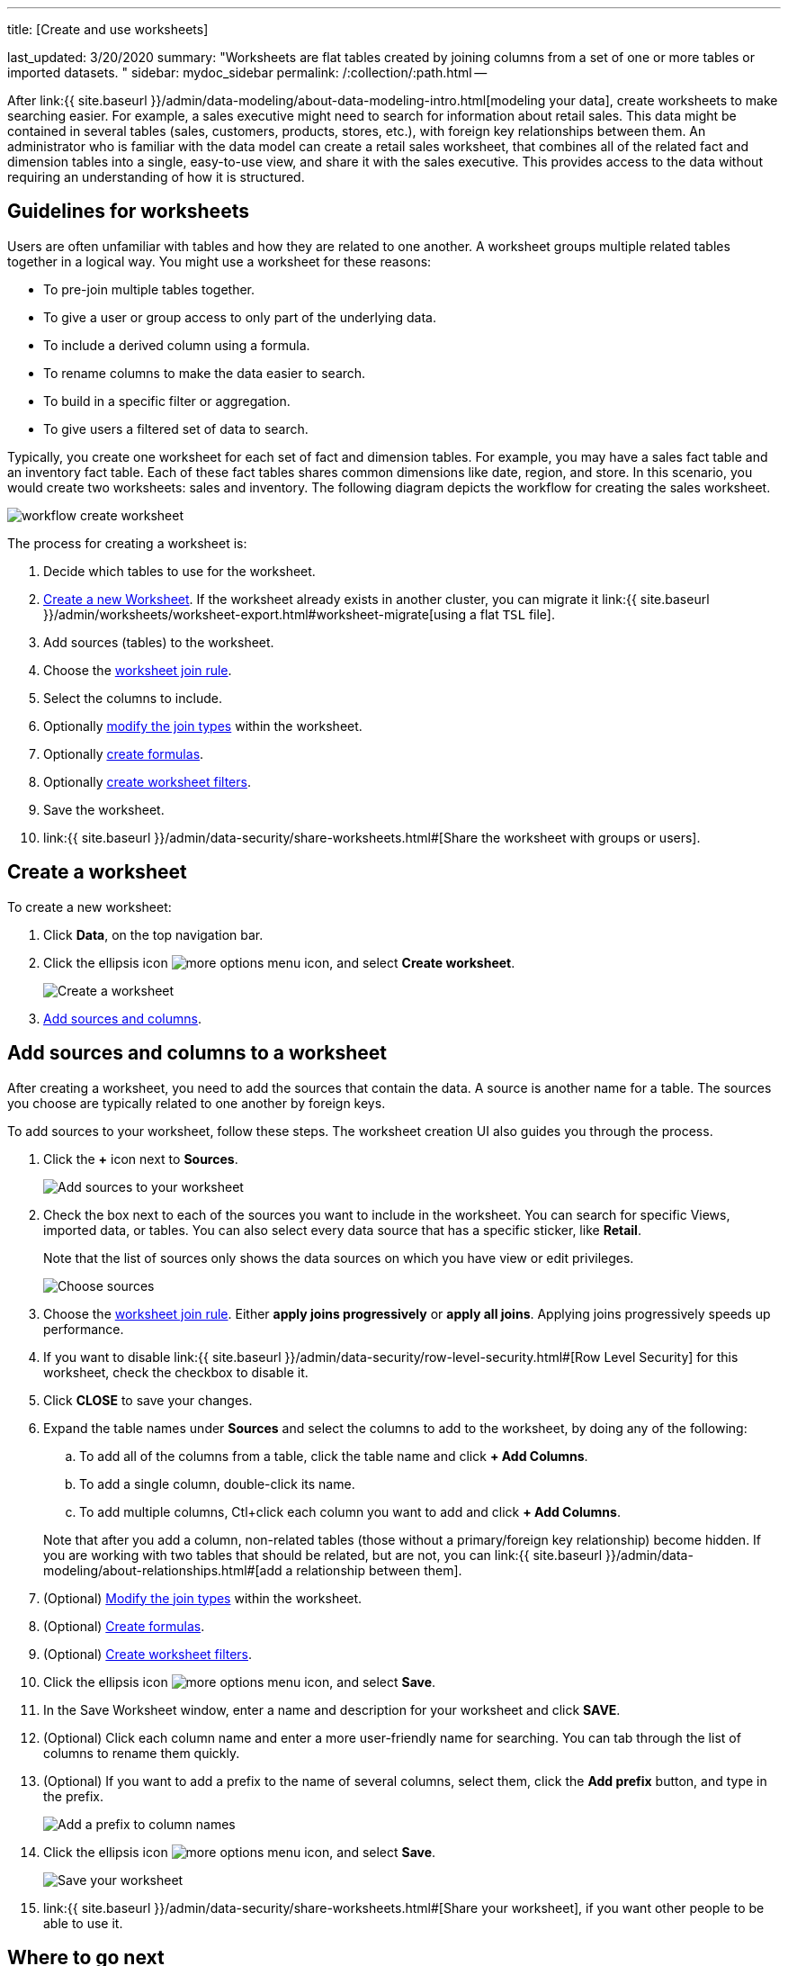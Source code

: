 '''

title: [Create and use worksheets]

last_updated: 3/20/2020 summary: "Worksheets are flat tables created by joining columns from a set of one or more tables or imported datasets.
" sidebar: mydoc_sidebar permalink: /:collection/:path.html --

After link:{{ site.baseurl }}/admin/data-modeling/about-data-modeling-intro.html[modeling your data], create worksheets to make searching easier.
For example, a sales executive might need to search for information about retail sales.
This data might be contained in several tables (sales, customers, products, stores, etc.), with foreign key relationships between them.
An administrator who is familiar with the data model can create a retail sales worksheet, that combines all of the related fact and dimension tables into a single, easy-to-use view, and share it with the sales executive.
This provides access to the data without requiring an understanding of how it is structured.

== Guidelines for worksheets

Users are often unfamiliar with tables and how they are related to one another.
A worksheet groups multiple related tables together in a logical way.
You might use a worksheet for these reasons:

* To pre-join multiple tables together.
* To give a user or group access to only part of the underlying data.
* To include a derived column using a formula.
* To rename columns to make the data easier to search.
* To build in a specific filter or aggregation.
* To give users a filtered set of data to search.

Typically, you create one worksheet for each set of fact and dimension tables.
For example, you may have a sales fact table and an inventory fact table.
Each of these fact tables shares common dimensions like date, region, and store.
In this scenario, you would create two worksheets: sales and inventory.
The following diagram depicts the workflow for creating the sales worksheet.

image::{{ site.baseurl }}/images/workflow_create_worksheet.png[]

The process for creating a worksheet is:

. Decide which tables to use for the worksheet.
. <<create-worksheet,Create a new Worksheet>>.
If the worksheet already exists in another cluster, you can migrate it link:{{ site.baseurl }}/admin/worksheets/worksheet-export.html#worksheet-migrate[using a flat `TSL` file].
. Add sources (tables) to the worksheet.
. Choose the link:progressive-joins.html#[worksheet join rule].
. Select the columns to include.
. Optionally link:mod-ws-internal-joins.html#[modify the join types] within the worksheet.
. Optionally link:create-formula.html#[create formulas].
. Optionally link:create-ws-filter.html#[create worksheet filters].
. Save the worksheet.
. link:{{ site.baseurl }}/admin/data-security/share-worksheets.html#[Share the worksheet with groups or users].

[#create-worksheet]
== Create a worksheet

To create a new worksheet:

. Click *Data*, on the top navigation bar.
. Click the ellipsis icon image:{{ site.baseurl }}/images/icon-ellipses.png[more options menu icon], and select *Create worksheet*.
+
image::{{ site.baseurl }}/images/worksheet-create.png[Create a worksheet]

. <<worksheet-sources-columns,Add sources and columns>>.

[#worksheet-sources-columns]
== Add sources and columns to a worksheet

After creating a worksheet, you need to add the sources that contain the data.
A source is another name for a table.
The sources you choose are typically related to one another by foreign keys.

To add sources to your worksheet, follow these steps.
The worksheet creation UI also guides you through the process.

. Click the *+* icon next to *Sources*.
+
image::{{ site.baseurl }}/images/worksheet-create-add-sources.png[Add sources to your worksheet]

. Check the box next to each of the sources you want to include in the worksheet.
You can search for specific Views, imported data, or tables.
You can also select every data source that has a specific sticker, like *Retail*.
+
Note that the list of sources only shows the data sources on which you have view or edit privileges.
+
image::{{ site.baseurl }}/images/worksheet-create-choose-sources.png[Choose sources]

. Choose the link:progressive-joins.html#[worksheet join rule].
Either *apply joins progressively* or *apply all joins*.
Applying joins progressively speeds up performance.
. If you want to disable link:{{ site.baseurl }}/admin/data-security/row-level-security.html#[Row Level Security] for this worksheet, check the checkbox to disable it.
. Click *CLOSE* to save your changes.
. Expand the table names under *Sources* and select the columns to add to the worksheet, by doing any of the following:
 .. To add all of the columns from a table, click the table name and click *+ Add Columns*.
 .. To add a single column, double-click its name.
 .. To add multiple columns, Ctl+click each column you want to add and click *+ Add Columns*.

+
Note that after you add a column, non-related tables (those without a primary/foreign key relationship) become hidden.
If you are working with two tables that should be related, but are not, you can link:{{ site.baseurl }}/admin/data-modeling/about-relationships.html#[add a relationship between them].
. (Optional) link:mod-ws-internal-joins.html#[Modify the join types] within the worksheet.
. (Optional) link:create-formula.html#[Create formulas].
. (Optional) link:create-ws-filter.html#[Create worksheet filters].
. Click the ellipsis icon image:{{ site.baseurl }}/images/icon-ellipses.png[more options menu icon], and select *Save*.
. In the Save Worksheet window, enter a name and description for your worksheet and click *SAVE*.
. (Optional) Click each column name and enter a more user-friendly name for searching.
You can tab through the list of columns to rename them quickly.
. (Optional) If you want to add a prefix to the name of several columns, select them, click the *Add prefix* button, and type in the prefix.
+
image::{{ site.baseurl }}/images/worksheet-create-add-prefix.png[Add a prefix to column names]

. Click the ellipsis icon image:{{ site.baseurl }}/images/icon-ellipses.png[more options menu icon], and select *Save*.
+
image::{{ site.baseurl }}/images/worksheet-create-save.png[Save your worksheet]

. link:{{ site.baseurl }}/admin/data-security/share-worksheets.html#[Share your worksheet], if you want other people to be able to use it.

== Where to go next

* *link:{{ site.baseurl }}/admin/worksheets/progressive-joins.html[How the worksheet join rule works]* + Use the worksheet join rule to specify when to apply joins when a search is done on a worksheet.
You can either apply joins progressively, as each search term is added (recommended), or apply all joins to every search.
